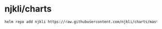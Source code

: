 * njkli/charts
  #+BEGIN_SRC sh
    helm repo add njkli https://raw.githubusercontent.com/njkli/charts/master
  #+END_SRC
